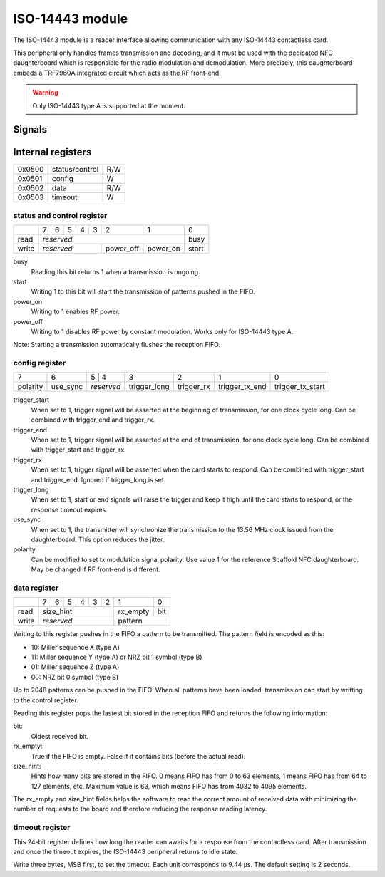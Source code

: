 ISO-14443 module
================

The ISO-14443 module is a reader interface allowing communication with any
ISO-14443 contactless card.

This peripheral only handles frames transmission and decoding, and it must be
used with the dedicated NFC daughterboard which is responsible for the radio
modulation and demodulation. More precisely, this daughterboard embeds a
TRF7960A integrated circuit which acts as the RF front-end.

.. warning::
   Only ISO-14443 type A is supported at the moment.

Signals
-------

.. modbox::
   :inputs: rx, clock_13_56, tearing
   :outputs: tx, trigger*

Internal registers
------------------

+--------+----------------+-----+
| 0x0500 | status/control | R/W |
+--------+----------------+-----+
| 0x0501 | config         | W   |
+--------+----------------+-----+
| 0x0502 | data           | R/W |
+--------+----------------+-----+
| 0x0503 | timeout        | W   |
+--------+----------------+-----+

status and control register
^^^^^^^^^^^^^^^^^^^^^^^^^^^

+-------+---+---+---+---+---+-----------+----------+-------+
|       | 7 | 6 | 5 | 4 | 3 | 2         | 1        | 0     |
+-------+---+---+---+---+---+-----------+----------+-------+
| read  | *reserved*                               | busy  |
+-------+-------------------+-----------+----------+-------+
| write | *reserved*        | power_off | power_on | start |
+-------+-------------------+-----------+----------+-------+

busy
  Reading this bit returns 1 when a transmission is ongoing.
start
  Writing 1 to this bit will start the transmission of patterns pushed in the
  FIFO.
power_on
  Writing to 1 enables RF power.
power_off
  Writing to 1 disables RF power by constant modulation.
  Works only for ISO-14443 type A.

Note: Starting a transmission automatically flushes the reception FIFO.

config register
^^^^^^^^^^^^^^^
  
+----------+----------+---+--------+--------------+------------+----------------+------------------+
| 7        | 6        | 5 | 4      | 3            | 2          | 1              | 0                |
+----------+----------+------------+--------------+------------+----------------+------------------+
| polarity | use_sync | *reserved* | trigger_long | trigger_rx | trigger_tx_end | trigger_tx_start |
+----------+----------+------------+--------------+------------+----------------+------------------+

trigger_start
  When set to 1, trigger signal will be asserted at the beginning of
  transmission, for one clock cycle long. Can be combined with trigger_end and
  trigger_rx.
trigger_end
  When set to 1, trigger signal will be asserted at the end of transmission,
  for one clock cycle long. Can be combined with trigger_start and trigger_rx.
trigger_rx
  When set to 1, trigger signal will be asserted when the card starts to
  respond. Can be combined with trigger_start and trigger_end. Ignored if
  trigger_long is set.
trigger_long
  When set to 1, start or end signals will raise the trigger and keep it high
  until the card starts to respond, or the response timeout expires.
use_sync
  When set to 1, the transmitter will synchronize the transmission to the 13.56
  MHz clock issued from the daughterboard. This option reduces the jitter.
polarity
  Can be modified to set tx modulation signal polarity. Use value 1 for the
  reference Scaffold NFC daughterboard. May be changed if RF front-end is
  different.

data register
^^^^^^^^^^^^^

+-------+---+---+---+---+---+---+---+------------+
|       | 7 | 6 | 5 | 4 | 3 | 2 | 1 | 0          |
+-------+---+---+---+---+---+---+---+------+-----+
| read  | size_hint             | rx_empty | bit |
+-------+-----------------------+----------+-----+
| write | *reserved*            | pattern        |
+-------+-----------------------+----------------+

Writing to this register pushes in the FIFO a pattern to be transmitted. The
pattern field is encoded as this:

- 10: Miller sequence X (type A)
- 11: Miller sequence Y (type A) or NRZ bit 1 symbol (type B)
- 01: Miller sequence Z (type A)
- 00: NRZ bit 0 symbol (type B)

Up to 2048 patterns can be pushed in the FIFO. When all patterns have been
loaded, transmission can start by writting to the control register.

Reading this register pops the lastest bit stored in the reception FIFO and
returns the following information:

bit:
  Oldest received bit.
rx_empty:
  True if the FIFO is empty. False if it contains bits (before the actual
  read).
size_hint:
  Hints how many bits are stored in the FIFO. 0 means FIFO has from 0 to 63
  elements, 1 means FIFO has from 64 to 127 elements, etc. Maximum value is
  63, which means FIFO has from 4032 to 4095 elements.

The rx_empty and size_hint fields helps the software to read the correct amount
of received data with minimizing the number of requests to the board and
therefore reducing the response reading latency.

timeout register
^^^^^^^^^^^^^^^^

This 24-bit register defines how long the reader can awaits for a response from
the contactless card. After transmission and once the timeout expires, the
ISO-14443 peripheral returns to idle state.

Write three bytes, MSB first, to set the timeout. Each unit corresponds to
9.44 µs. The default setting is 2 seconds.
